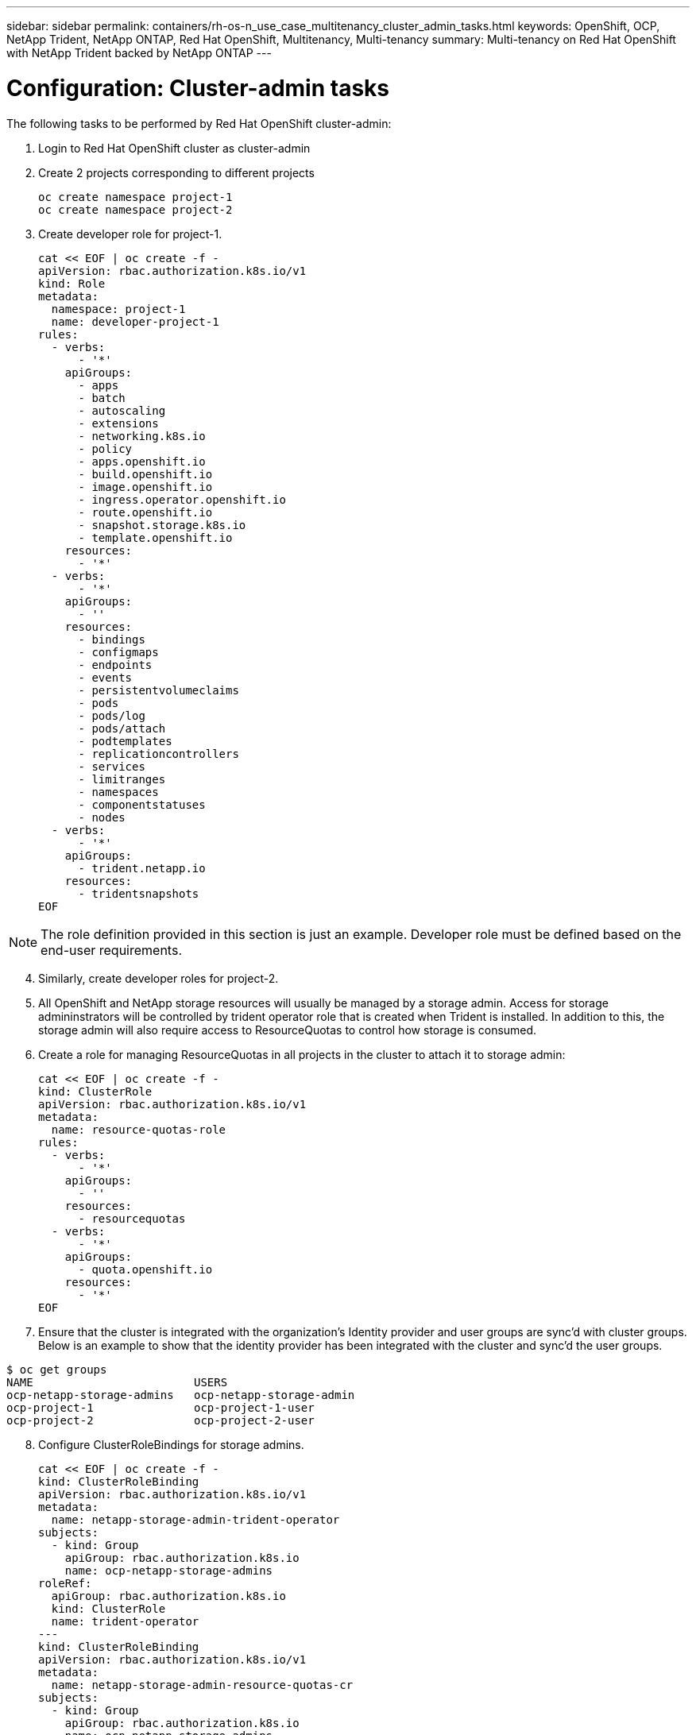 ---
sidebar: sidebar
permalink: containers/rh-os-n_use_case_multitenancy_cluster_admin_tasks.html
keywords: OpenShift, OCP, NetApp Trident, NetApp ONTAP, Red Hat OpenShift, Multitenancy, Multi-tenancy
summary: Multi-tenancy on Red Hat OpenShift with NetApp Trident backed by NetApp ONTAP
---

= Configuration: Cluster-admin tasks
:hardbreaks:
:nofooter:
:icons: font
:linkattrs:
:imagesdir: ./../media/

[.lead]

The following tasks to be performed by Red Hat OpenShift cluster-admin:

.	Login to Red Hat OpenShift cluster as cluster-admin
.	Create 2 projects corresponding to different projects
[source, console]
oc create namespace project-1
oc create namespace project-2

.	Create developer role for project-1.
[source, console]
cat << EOF | oc create -f -
apiVersion: rbac.authorization.k8s.io/v1
kind: Role
metadata:
  namespace: project-1
  name: developer-project-1
rules:
  - verbs:
      - '*'
    apiGroups:
      - apps
      - batch
      - autoscaling
      - extensions
      - networking.k8s.io
      - policy
      - apps.openshift.io
      - build.openshift.io
      - image.openshift.io
      - ingress.operator.openshift.io
      - route.openshift.io
      - snapshot.storage.k8s.io
      - template.openshift.io
    resources:
      - '*'
  - verbs:
      - '*'
    apiGroups:
      - ''
    resources:
      - bindings
      - configmaps
      - endpoints
      - events
      - persistentvolumeclaims
      - pods
      - pods/log
      - pods/attach
      - podtemplates
      - replicationcontrollers
      - services
      - limitranges
      - namespaces
      - componentstatuses
      - nodes
  - verbs:
      - '*'
    apiGroups:
      - trident.netapp.io
    resources:
      - tridentsnapshots
EOF

NOTE: The role definition provided in this section is just an example. Developer role must be defined based on the end-user requirements.

[start=4]
.	Similarly, create developer roles for project-2.
.	All OpenShift and NetApp storage resources will usually be managed by a storage admin. Access for storage admininstrators will be controlled by trident operator role that is created when Trident is installed. In addition to this, the storage admin will also require access to ResourceQuotas to control how storage is consumed.
.	Create a role for managing ResourceQuotas in all projects in the cluster to attach it to storage admin:
[source, console]
cat << EOF | oc create -f -
kind: ClusterRole
apiVersion: rbac.authorization.k8s.io/v1
metadata:
  name: resource-quotas-role
rules:
  - verbs:
      - '*'
    apiGroups:
      - ''
    resources:
      - resourcequotas
  - verbs:
      - '*'
    apiGroups:
      - quota.openshift.io
    resources:
      - '*'
EOF

.	Ensure that the cluster is integrated with the organization’s Identity provider and user groups are sync’d with cluster groups. Below is an example to show that the identity provider has been integrated with the cluster and sync’d the user groups.

....
$ oc get groups
NAME                        USERS
ocp-netapp-storage-admins   ocp-netapp-storage-admin
ocp-project-1               ocp-project-1-user
ocp-project-2               ocp-project-2-user
....

[start=8]
.	Configure ClusterRoleBindings for storage admins.
[source, console]
cat << EOF | oc create -f -
kind: ClusterRoleBinding
apiVersion: rbac.authorization.k8s.io/v1
metadata:
  name: netapp-storage-admin-trident-operator
subjects:
  - kind: Group
    apiGroup: rbac.authorization.k8s.io
    name: ocp-netapp-storage-admins
roleRef:
  apiGroup: rbac.authorization.k8s.io
  kind: ClusterRole
  name: trident-operator
---
kind: ClusterRoleBinding
apiVersion: rbac.authorization.k8s.io/v1
metadata:
  name: netapp-storage-admin-resource-quotas-cr
subjects:
  - kind: Group
    apiGroup: rbac.authorization.k8s.io
    name: ocp-netapp-storage-admins
roleRef:
  apiGroup: rbac.authorization.k8s.io
  kind: ClusterRole
  name: resource-quotas-role
EOF

NOTE: For storage admins, two roles must be bound – trident-operator and resource-quotas roles.

[start=9]
.	Create RoleBindings for developers binding the developer-project-1 role to the corresponding group (ocp-project-1) in project-1.
[source, console]
cat << EOF | oc create -f -
kind: RoleBinding
apiVersion: rbac.authorization.k8s.io/v1
metadata:
  name: project-1-developer
  namespace: project-1
subjects:
  - kind: Group
    apiGroup: rbac.authorization.k8s.io
    name: ocp-project-1
roleRef:
  apiGroup: rbac.authorization.k8s.io
  kind: Role
  name: developer-project-1
EOF

[start=10]
.	Similarly, create RoleBindings for developers binding the developer roles to the corresponding user group in project-2.

link:rh-os-n_use_case_multitenancy_storage_admin_tasks.html[Next: Storage Administrator Tasks]
